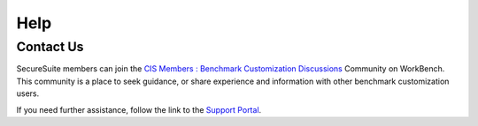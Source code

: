Help
====

Contact Us
----------

SecureSuite members can join the `CIS Members : Benchmark Customization Discussions <https://workbench.cisecurity.org/communities/148>`_ Community on WorkBench. This community is a place to seek guidance, or share experience and information with other benchmark customization users.

If you need further assistance, follow the link to the `Support Portal <https://www.cisecurity.org/support>`_.